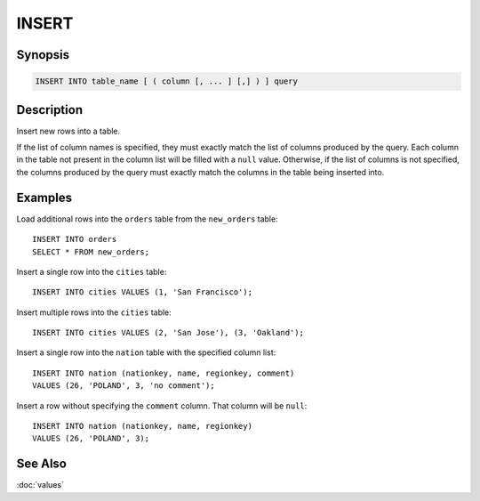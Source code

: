 ======
INSERT
======

Synopsis
--------

.. code-block:: none

    INSERT INTO table_name [ ( column [, ... ] [,] ) ] query

Description
-----------

Insert new rows into a table.

If the list of column names is specified, they must exactly match the list
of columns produced by the query. Each column in the table not present in the
column list will be filled with a ``null`` value. Otherwise, if the list of
columns is not specified, the columns produced by the query must exactly match
the columns in the table being inserted into.


Examples
--------

Load additional rows into the ``orders`` table from the ``new_orders`` table::

    INSERT INTO orders
    SELECT * FROM new_orders;

Insert a single row into the ``cities`` table::

    INSERT INTO cities VALUES (1, 'San Francisco');

Insert multiple rows into the ``cities`` table::

    INSERT INTO cities VALUES (2, 'San Jose'), (3, 'Oakland');

Insert a single row into the ``nation`` table with the specified column list::

    INSERT INTO nation (nationkey, name, regionkey, comment)
    VALUES (26, 'POLAND', 3, 'no comment');

Insert a row without specifying the ``comment`` column.
That column will be ``null``::

    INSERT INTO nation (nationkey, name, regionkey)
    VALUES (26, 'POLAND', 3);

See Also
--------

:doc:`values`
